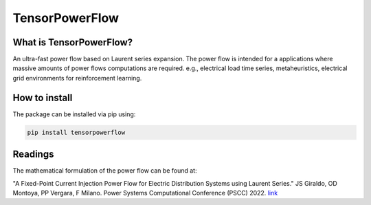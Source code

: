 
TensorPowerFlow
===============


What is TensorPowerFlow?
------------------------

An ultra-fast power flow based on Laurent series expansion. The power flow is intended for a applications where massive
amounts of power flows computations are required. e.g., electrical load time series, metaheuristics, electrical grid
environments for reinforcement learning.

How to install
--------------
The package can be installed via pip using:

.. code:: shell

    pip install tensorpowerflow

Readings
--------
The mathematical formulation of the power flow can be found at:

"A Fixed-Point Current Injection Power Flow for Electric Distribution Systems using Laurent Series." JS Giraldo,
OD Montoya, PP Vergara, F Milano. Power Systems Computational Conference (PSCC) 2022. `link <http://faraday1.ucd.ie/archive/papers/laurent.pdf>`_